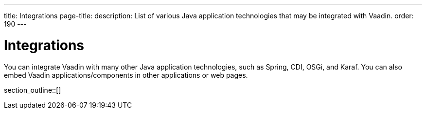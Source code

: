 ---
title: Integrations
page-title: 
description: List of various Java application technologies that may be integrated with Vaadin.
order: 190
---

= Integrations

You can integrate Vaadin with many other Java application technologies, such as Spring, CDI, OSGi, and Karaf. You can also embed Vaadin applications/components in other applications or web pages.

section_outline::[]
